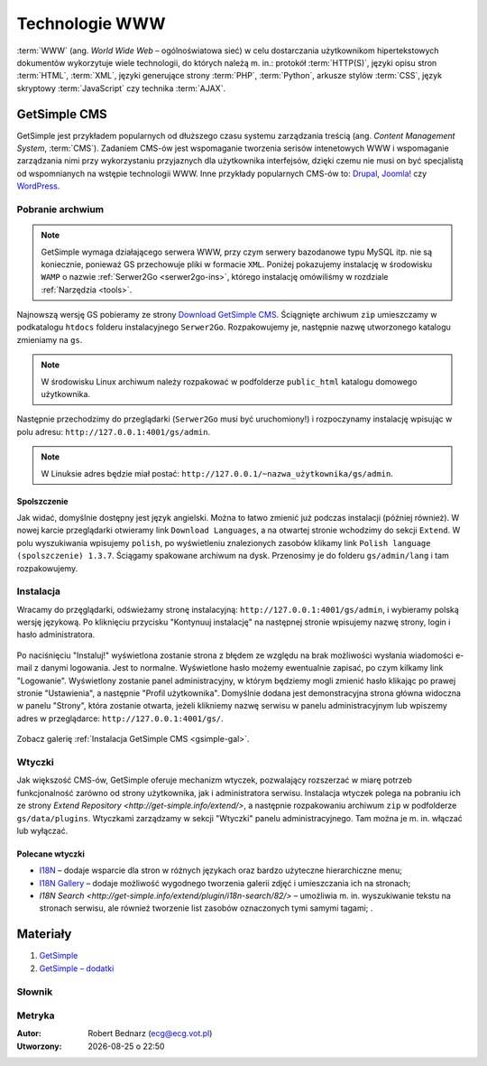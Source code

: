 Technologie WWW
###################

:term:`WWW` (ang. *World Wide Web* – ogólnoświatowa sieć) w celu dostarczania
użytkownikom hipertekstowych dokumentów wykorzytuje wiele technologii, do których
należą m. in.: protokół :term:`HTTP(S)`, języki opisu stron :term:`HTML`, :term:`XML`,
języki generujące strony :term:`PHP`, :term:`Python`, arkusze stylów
:term:`CSS`, język skryptowy :term:`JavaScript` czy technika :term:`AJAX`.

GetSimple CMS
**************

GetSimple jest przykładem popularnych od dłuższego czasu systemu zarządzania
treścią (ang. *Content Management System*, :term:`CMS`). Zadaniem CMS-ów jest
wspomaganie tworzenia serisów intenetowych WWW i wspomaganie zarządzania nimi przy wykorzystaniu
przyjaznych dla użytkownika interfejsów, dzięki czemu nie musi on być
specjalistą od wspomnianych na wstępie technologii WWW.
Inne przykłady popularnych CMS-ów to: `Drupal <http://pl.wikipedia.org/wiki/Drupal>`_,
`Joomla! <http://pl.wikipedia.org/wiki/Joomla!>`_ czy `WordPress <http://pl.wikipedia.org/wiki/WordPress>`_.

Pobranie archwium
==================

.. note::

    GetSimple wymaga działającego serwera WWW, przy czym serwery bazodanowe
    typu MySQL itp. nie są koniecznie, ponieważ GS przechowuje pliki w formacie
    ``XML``. Poniżej pokazujemy instalację w środowisku ``WAMP`` o nazwie :ref:`Serwer2Go <serwer2go-ins>`,
    którego instalację omówiliśmy w rozdziale :ref:`Narzędzia <tools>`.

Najnowszą wersję GS pobieramy ze strony `Download GetSimple CMS <http://get-simple.info/download>`_.
Ściągnięte archiwum ``zip`` umieszczamy w podkatalogu ``htdocs`` folderu
instalacyjnego ``Serwer2Go``. Rozpakowujemy je, następnie nazwę utworzonego katalogu
zmieniamy na ``gs``.

.. figure:: img/getsimple02.jpg

.. note::

    W środowisku Linux archiwum należy rozpakować w podfolderze ``public_html``
    katalogu domowego użytkownika.

Następnie przechodzimy do przeglądarki (``Serwer2Go`` musi być uruchomiony!) i rozpoczynamy
instalację wpisując w polu adresu: ``http://127.0.0.1:4001/gs/admin``.

.. note::

    W Linuksie adres będzie miał postać: ``http://127.0.0.1/~nazwa_użytkownika/gs/admin``.

.. figure:: img/getsimple03.jpg

Spolszczenie
----------------

Jak widać, domyślnie dostępny jest język angielski. Można to łatwo zmienić już
podczas instalacji (później również). W nowej karcie przeglądarki otwieramy
link ``Download Languages``, a na otwartej stronie wchodzimy do sekcji ``Extend``.
W polu wyszukiwania wpisujemy ``polish``, po wyświetleniu znalezionych zasobów
klikamy link ``Polish language (spolszczenie) 1.3.7``. Ściągamy spakowane archiwum
na dysk. Przenosimy je do folderu ``gs/admin/lang`` i tam rozpakowujemy.

.. figure:: img/getsimple06.jpg

.. figure:: img/getsimple07.jpg

Instalacja
==================

Wracamy do przęglądarki, odświeżamy stronę instalacyjną: ``http://127.0.0.1:4001/gs/admin``,
i wybieramy polską wersję językową. Po kliknięciu przycisku "Kontynuuj instalację"
na następnej stronie wpisujemy nazwę strony, login i hasło administratora.

.. figure:: img/getsimple09.jpg

Po naciśnięciu "Instaluj!" wyświetlona zostanie strona z błędem ze względu
na brak możliwości wysłania wiadomości e-mail z danymi logowania. Jest to
normalne. Wyświetlone hasło możemy ewentualnie zapisać, po czym kilkamy link "Logowanie".
Wyświetlony zostanie panel administracyjny, w którym będziemy mogli
zmienić hasło klikając po prawej stronie "Ustawienia", a następnie "Profil użytkownika".
Domyślnie dodana jest demonstracyjna strona główna widoczna w panelu "Strony",
która zostanie otwarta, jeżeli klikniemy nazwę serwisu w panelu administracyjnym
lub wpiszemy adres w przeglądarce: ``http://127.0.0.1:4001/gs/``.

.. figure:: img/getsimple14.jpg

Zobacz galerię :ref:`Instalacja GetSimple CMS <gsimple-gal>`.

Wtyczki
==================

Jak większość CMS-ów, GetSimple oferuje mechanizm wtyczek, pozwalający rozszerzać
w miarę potrzeb funkcjonalność zarówno od strony użytkownika, jak i administratora
serwisu. Instalacja wtyczek polega na pobraniu ich ze strony `Extend Repository <http://get-simple.info/extend/>`,
a następnie rozpakowaniu archiwum ``zip`` w podfolderze ``gs/data/plugins``.
Wtyczkami zarządzamy w sekcji "Wtyczki" panelu administracyjnego. Tam można
je m. in. włączać lub wyłączać.

Polecane wtyczki
-------------------

- `I18N <http://get-simple.info/extend/plugin/i18n/69/>`_ – dodaje wsparcie
  dla stron w różnych językach oraz bardzo użyteczne hierarchiczne menu;
- `I18N Gallery <http://get-simple.info/extend/plugin/i18n-gallery/160/>`_
  – dodaje możliwość wygodnego tworzenia galerii zdjęć i umieszczania ich
  na stronach;
- `I18N Search <http://get-simple.info/extend/plugin/i18n-search/82/>` –
  umożliwia m. in. wyszukiwanie tekstu na stronach serwisu, ale również
  tworzenie list zasobów oznaczonych tymi samymi tagami;
  .

Materiały
**************

1. `GetSimple`_
2. `GetSimple – dodatki`_

.. _GetSimple: http://get-simple.info/
.. _GetSimple – dodatki: http://get-simple.info/extend/

Słownik
===========

.. glossary::

    WWW
        (ang. *World Wide Web*) – `ogólnoświatowa sieć <http://pl.wikipedia.org/wiki/World_Wide_Web>`_, jedna z najważniejszych
        usług sieciowych; hipertekstowy, internetowy sposób udostępniania informacji.

    HTTP(S)
        (ang. *Hypertext Transfer Protocol*) – `protokół przesyłania dokumentów hipertekstowych <http://pl.wikipedia.org/wiki/Hypertext_Transfer_Protocol>`_,
        protokół sieci WWW za pomocą którego przesyłane są żądania udostępnienia lub
        modyfikacji zasobów, określa reguły komunikacji między klientem (np. przeglądarką)
        a serwerem, który zwraca odpowiedzi. Zalecane jest używanie wersji
        szyfrowanej tego protokołu oznaczanego ``https``.

    HTML
        HTML (ang. *HyperText Markup Language*) – `hipertekstowy język znaczników <http://pl.wikipedia.org/wiki/HTML>`_,
        wykorzystywany do tworzenia stron internetowych. Aktualnie zalecana wersja
        to HTML5.

    XML
        XML (ang. *Extensible Markup Language*) – `rozszerzalny język znaczników <http://pl.wikipedia.org/wiki/XML>`_,
        przeznaczony do strukturalnego i semantycznego opisu danych.

    PHP
        `obiektowy, skryptowy język programowania <http://pl.wikipedia.org/wiki/PHP>`_,
        służący m. in. do generowania po stronie serwera dynamicznych stron internetowych.

    Python
        `obiektowy język programowania <http://pl.wikipedia.org/wiki/Python>`_ wysokiego poziomu służący m. in. do tworzenia
        aplikacji internetowych, oferuje przyjazną składnię, czytelność i klarowność
        kodu.

    CSS
        (ang. *Cascading Style Sheets*, CSS) – `kaskadowe arkusze stylów <http://pl.wikipedia.org/wiki/Kaskadowe_arkusze_styl%C3%B3w>`_,
        język opisu wyglądu stron internetowych, stanowi dopełnienie HTML-a.

    JavaScript
        `skryptowy język programowania <http://pl.wikipedia.org/wiki/JavaScript>`_
        służący m. in. do tworzenia aktywnych właściwości stron internetowych,
        działa po stronie klienta (tj. w przeglądarce).

    AJAX
        AJAX (ang. *Asynchronous JavaScript and XML*) – `asynchroniczny JavaScript i XML <http://pl.wikipedia.org/wiki/AJAX>`_,
        sposób tworzenia stron internetowych, które oferując dynamiczną
        zmianę zawartości, nie wymagają przeładowywania, ponieważ komunikują się
        z serwerm asynchronicznie.

    CMS
        (ang. *Content Management System*, CMS) – system zarządzania treścią,
        wykorzystujące różne technologie internetowe, służący do tworzenia
        serwisów internetowych i zarządzania nimi.

    serwer WWW
        (ang. web server) – oprogramowanie obsługujące protokół http, podstawowy protokół sieci WWW,
        służący przesyłaniu dokumentów hipertekstowych.

    interpreter
        program, który analizuje kod źródłowy, a następnie go wykonuje. Interpretery są
        podstawowym składnikiem języków wykorzystywanych do pisania skryptów wykonywanych
        po stronie klienta WWW (JavaScript) lub serwera (np. Python, PHP).

    system bazodanowy
        system zarządzania bazą danych (ang. Database Management System, DBMS) – oprogramowanie
        służące do zarządzania bazami danych, np. SQLite, MariaDB, MySQL, PostgreSQL.

    framework
        (ang. framework – struktura) – oprogramowanie będące zestawem narzędzi ułatwiających
        i przyśpieszających tworzenie aplikacji.

Metryka
========

:Autor: Robert Bednarz (ecg@ecg.vot.pl)

:Utworzony: |date| o |time|

.. |date| date::
.. |time| date:: %H:%M

.. raw:: html

    <style>
        div.code_no { text-align: right; background: #e3e3e3; padding: 6px 12px; }
        div.highlight, div.highlight-python { margin-top: 0px; }
    </style>
